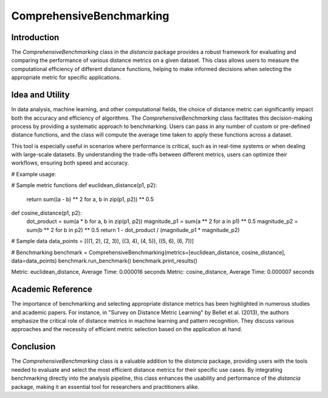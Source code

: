 ComprehensiveBenchmarking
==========================

Introduction
------------

The `ComprehensiveBenchmarking` class in the `distancia` package provides a robust framework for evaluating and comparing the performance of various distance metrics on a given dataset. This class allows users to measure the computational efficiency of different distance functions, helping to make informed decisions when selecting the appropriate metric for specific applications.

Idea and Utility
----------------

In data analysis, machine learning, and other computational fields, the choice of distance metric can significantly impact both the accuracy and efficiency of algorithms. The `ComprehensiveBenchmarking` class facilitates this decision-making process by providing a systematic approach to benchmarking. Users can pass in any number of custom or pre-defined distance functions, and the class will compute the average time taken to apply these functions across a dataset.

This tool is especially useful in scenarios where performance is critical, such as in real-time systems or when dealing with large-scale datasets. By understanding the trade-offs between different metrics, users can optimize their workflows, ensuring both speed and accuracy.

# Example usage:

# Sample metric functions
def euclidean_distance(p1, p2):
    return sum((a - b) ** 2 for a, b in zip(p1, p2)) ** 0.5

def cosine_distance(p1, p2):
    dot_product = sum(a * b for a, b in zip(p1, p2))
    magnitude_p1 = sum(a ** 2 for a in p1) ** 0.5
    magnitude_p2 = sum(b ** 2 for b in p2) ** 0.5
    return 1 - dot_product / (magnitude_p1 * magnitude_p2)

# Sample data
data_points = [((1, 2), (2, 3)), ((3, 4), (4, 5)), ((5, 6), (6, 7))]

# Benchmarking
benchmark = ComprehensiveBenchmarking(metrics=[euclidean_distance, cosine_distance], data=data_points)
benchmark.run_benchmark()
benchmark.print_results()

Metric: euclidean_distance, Average Time: 0.000016 seconds
Metric: cosine_distance, Average Time: 0.000007 seconds

Academic Reference
------------------

The importance of benchmarking and selecting appropriate distance metrics has been highlighted in numerous studies and academic papers. For instance, in "Survey on Distance Metric Learning" by Bellet et al. (2013), the authors emphasize the critical role of distance metrics in machine learning and pattern recognition. They discuss various approaches and the necessity of efficient metric selection based on the application at hand.

Conclusion
----------

The `ComprehensiveBenchmarking` class is a valuable addition to the `distancia` package, providing users with the tools needed to evaluate and select the most efficient distance metrics for their specific use cases. By integrating benchmarking directly into the analysis pipeline, this class enhances the usability and performance of the `distancia` package, making it an essential tool for researchers and practitioners alike.

